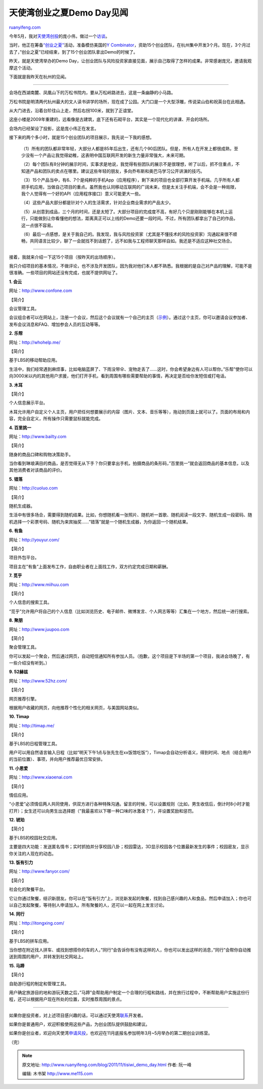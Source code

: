 .. _201111_tisiwi_demo_day:

天使湾创业之夏Demo Day见闻
=============================================

`ruanyifeng.com <http://www.ruanyifeng.com/blog/2011/11/tisiwi_demo_day.html>`__

今年5月，我对\ `天使湾创投 <http://www.tisiwi.com>`__\ 的庞小伟，做过一个\ `访谈 <http://www.ruanyifeng.com/blog/2011/05/pang_xiaowei.html>`__\ 。

当时，他正在筹备\ `“创业之夏” <http://www.tisiwi.com/blog/?p=320>`__\ 活动，准备模仿美国的\ `Y
Combinator <http://www.ruanyifeng.com/blog/2010/12/paul_graham_the_disruptor_in_the_valley.html>`__\ ，资助15个创业团队，在杭州集中开发3个月。现在，3个月过去了，”创业之夏”已经结束，到了15个创业团队拿出Demo的时候了。

昨天，就是天使湾举办的Demo
Day，让创业团队与风险投资家直接见面，展示自己取得了怎样的成果。非常感谢庞兄，邀请我观摩这个活动。

下面就是我昨天在杭州的见闻。


===========================================

会场在西湖南麓、凤凰山下的万松书院内，要从万松岭路进去，这是一条幽静的小马路。

万松书院是明清两代杭州最大的文人读书讲学的场所，现在成了公园。大门口是一个大型浮雕，传说梁山伯和祝英台在此相遇。

从大门进去，沿着台阶往山上走，然后右拐100米，就到了正谊堂。

这座小楼是2009年重建的，远看像是古建筑，底下还有石砌平台，其实是一个现代化的讲课、开会的场所。

会场内已经架设了投影，这是庞小伟正在发言。

接下来的两个多小时，就是15个创业团队的项目展示，我先说一下我的感想。

    　　（1）所有的团队都非常年轻，大部分人都是85年后出生，还有几个90后团队。但是，所有人在开发上都很成熟，至少没有一个产品让我觉得幼稚，这表明中国互联网开发的新生力量非常强大，未来可期。

    　　（2）每个团队有8分钟的展示时间，实事求是地说，我觉得有些团队的展示不是很理想，听了以后，抓不住重点，不知道产品和团队的卖点在哪里。建议这些年轻的朋友，多向乔布斯和奥巴马学习公开讲演的技巧。

    　　（3）15个产品当中，有6、7个是纯粹的手机App（应用程序），剩下来的项目也全部打算开发手机端。几乎所有人都把手机应用，当做自己项目的重点。虽然我也认同移动互联网的广阔未来，但是太关注手机端，会不会是一种局限，我个人觉得有一个好的API（应用程序接口）意义可能更大一些。

    　　（4）这些产品大部分都是针对个人的生活需求，针对企业商业需求的产品太少。

    　　（5）从创意到成品，三个月的时间，还是太短了。大部分项目的完成度不高，有好几个只是刚刚能够在本机上运行，只能做到让你看懂他的想法，距离真正可以上线的Demo还要一段时间。不过，所有团队都拿出了自己的作品，这一点很不容易。

    　　（6）最后一点感想，是关于我自己的。我发现，我与风险投资家（尤其是不懂技术的风险投资家）沟通起来很不顺畅，共同语言比较少，聊了一会就找不到话题了，远不如我与工程师聊天那样自如。我还是不适应这种社交场合。


=============================================

接着，我就来介绍一下这15个项目（按昨天的出场顺序）。

我只介绍项目的基本情况，不做评论，也不涉及开发团队，因为我对他们本人都不熟悉。我根据的是自己对产品的理解，可能不是很准确。一些项目的网站还没有完成，也就不提供网址了。

**1. 会云**

网址：\ `http://www.confone.com <http://www.confone.com>`__

【简介】

会议管理工具。

会议组合者可以在网站上，注册一个会议，然后这个会议就有一个自己的主页（\ `示例 <http://www.confone.com/conference/info_schedule.php?url=tisiwidday>`__\ ）。通过这个主页，你可以邀请会议参加者、发布会议消息和FAQ、增加参会人员的互动等等。

**2. 乐帮**

网址：\ `http://whohelp.me/ <http://whohelp.me/>`__

【简介】

基于LBS的移动帮助应用。

生活中，我们经常遇到麻烦事，比如电脑蓝屏了、下雨没带伞、宠物走丢了……这时，你会希望身边有人可以帮你。”乐帮”使你可以向3000米以内的其他用户求援，他们打开手机，看到周围有哪些需要帮助的事情，再决定是否给你发短信或打电话。

**3. 木耳**

【简介】

个人信息展示平台。

木耳允许用户自定义个人主页，用户把任何想要展示的内容（图片、文本、音乐等等），拖动到页面上就可以了。页面的布局和内容，完全自定义，所有操作只需要鼠标就能完成。

**4. 百里挑一**

网址：\ `http://www.bailty.com <http://www.bailty.com>`__

【简介】

随身的商品口碑和购物决策助手。

当你看到琳琅满目的商品，是否觉得无从下手？你只要拿出手机，拍摄商品的条形码，”百里挑一”就会返回商品的基本信息，以及其他消费者对该商品的评价。

**5. 错落**

网址：\ `http://cuoluo.com <http://cuoluo.com>`__

【简介】

随机生成器。

生活中有很多场合，需要得到随机结果。比如，你想随机看一张照片、随机听一首歌、随机阅读一段文字、随机生成一段密码、随机选择一个彩票号码、随机为来宾抽奖……”错落”就是一个随机生成器，为你返回一个随机结果。

**6. 有鱼**

网址：\ `http://youyur.com/ <http://youyur.com/>`__

【简介】

项目外包平台。

项目主在”有鱼”上面发布工作，自由职业者在上面找工作，双方约定完成日期和薪酬。

**7. 觅乎**

网址：\ `http://www.miihuu.com <http://www.miihuu.com>`__

【简介】

个人信息的搜索工具。

“觅乎”允许用户将自己的个人信息（比如浏览历史、电子邮件、微博发言、个人网志等等）汇集在一个地方，然后统一进行搜索。

**8. 聚朋**

网址：\ `http://www.juupoo.com <http://www.juupoo.com>`__

【简介】

聚会管理工具。

你可以发起一个聚会，然后通过网页，自动短信通知所有参加人员。（抱歉，这个项目是下半场的第一个项目，我进会场晚了，有一些介绍没有听到。）

**9. 52赫兹**

网址：\ `http://www.52hz.com/ <http://www.52hz.com/>`__

【简介】

网页推荐引擎。

根据用户收藏的网页，向他推荐个性化的相关网页，与美国网站类似。

**10. Timap**

网址：\ `http://timap.me/ <http://timap.me/>`__

【简介】

基于LBS的日程管理工具。

用户可以用自然语言输入日程（比如”明天下午1点与张先生在xx饭馆吃饭”），Timap会自动分析语义，得到时间、地点（结合用户的当前位置）、事项，并向用户推荐最优日常安排。

**11. 小恩爱**

网址：\ `http://www.xiaoenai.com <http://www.xiaoenai.com>`__

【简介】

情侣应用。

“小恩爱”必须情侣两人共同使用，供双方进行各种特殊沟通。留言的时候，可以设置规则（比如，男生收信后，倒计时8小时才能打开）；女生还可以向男生出选择题（”我最喜欢以下哪一种口味的冰激凌？”），并设置奖励和惩罚。

**12. 琥珀**

【简介】

基于LBS的校园社交应用。

主要是四大功能：发送匿名情书；实时抓拍并分享校园八卦；校园雷达，3D显示校园各个位置最新发生的事件；校园密友，显示你关注的人现在的动态。

**13. 饭有引力**

网址：\ `http://www.fanyor.com/ <http://www.fanyor.com/>`__

【简介】

社会化的聚餐平台。

它让你通过聚餐，结识新朋友。你可以在”饭有引力”上，浏览新发起的聚餐，找到自己感兴趣的人和食品，然后申请加入；你也可以自己发起聚餐，等待别人申请加入。所有聚餐的人，还可以一起在网上发言讨论。

**14. 同行**

网址：\ `http://itongxing.com/ <http://itongxing.com/>`__

【简介】

基于LBS的拼车应用。

当你想在附近找人拼车、或找到想搭你的车的人，”同行”会告诉你有没有这样的人，你也可以发出这样的消息，”同行”会帮你自动推送到周围的用户，并转发到社交网站上。

**15. 马蹄**

【简介】

自助游行程的制定和管理工具。

用户确定旅游目的地和游玩天数之后，”马蹄”会帮助用户制定一个合理的行程和路线，并在旅行过程中，不断帮助用户实施这份行程，还可以根据用户现在所处的位置，实时推荐周围的景点。


==================================

如果你是投资者，对上述项目感兴趣的话，可以通过天使湾\ `联系 <http://www.tisiwi.com/blog/?page_id=16>`__\ 开发者。

如果你是普通用户，欢迎积极使用这些产品，为创业团队提供鼓励和建议。

如果你是创业者，欢迎向天使湾\ `申请风投 <http://www.tisiwi.com/dashboard/new>`__\ ，也欢迎在11月底报名参加明年3月~5月举办的第二期创业训练营。

| （完）

.. note::
    原文地址: http://www.ruanyifeng.com/blog/2011/11/tisiwi_demo_day.html 
    作者: 阮一峰 

    编辑: 木书架 http://www.me115.com